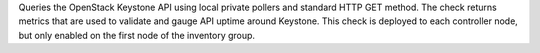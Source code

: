 Queries the OpenStack Keystone API using local private pollers and
standard HTTP GET method. The check returns metrics that are used to
validate and gauge API uptime around Keystone. This check is deployed to
each controller node, but only enabled on the first node of the
inventory group.
